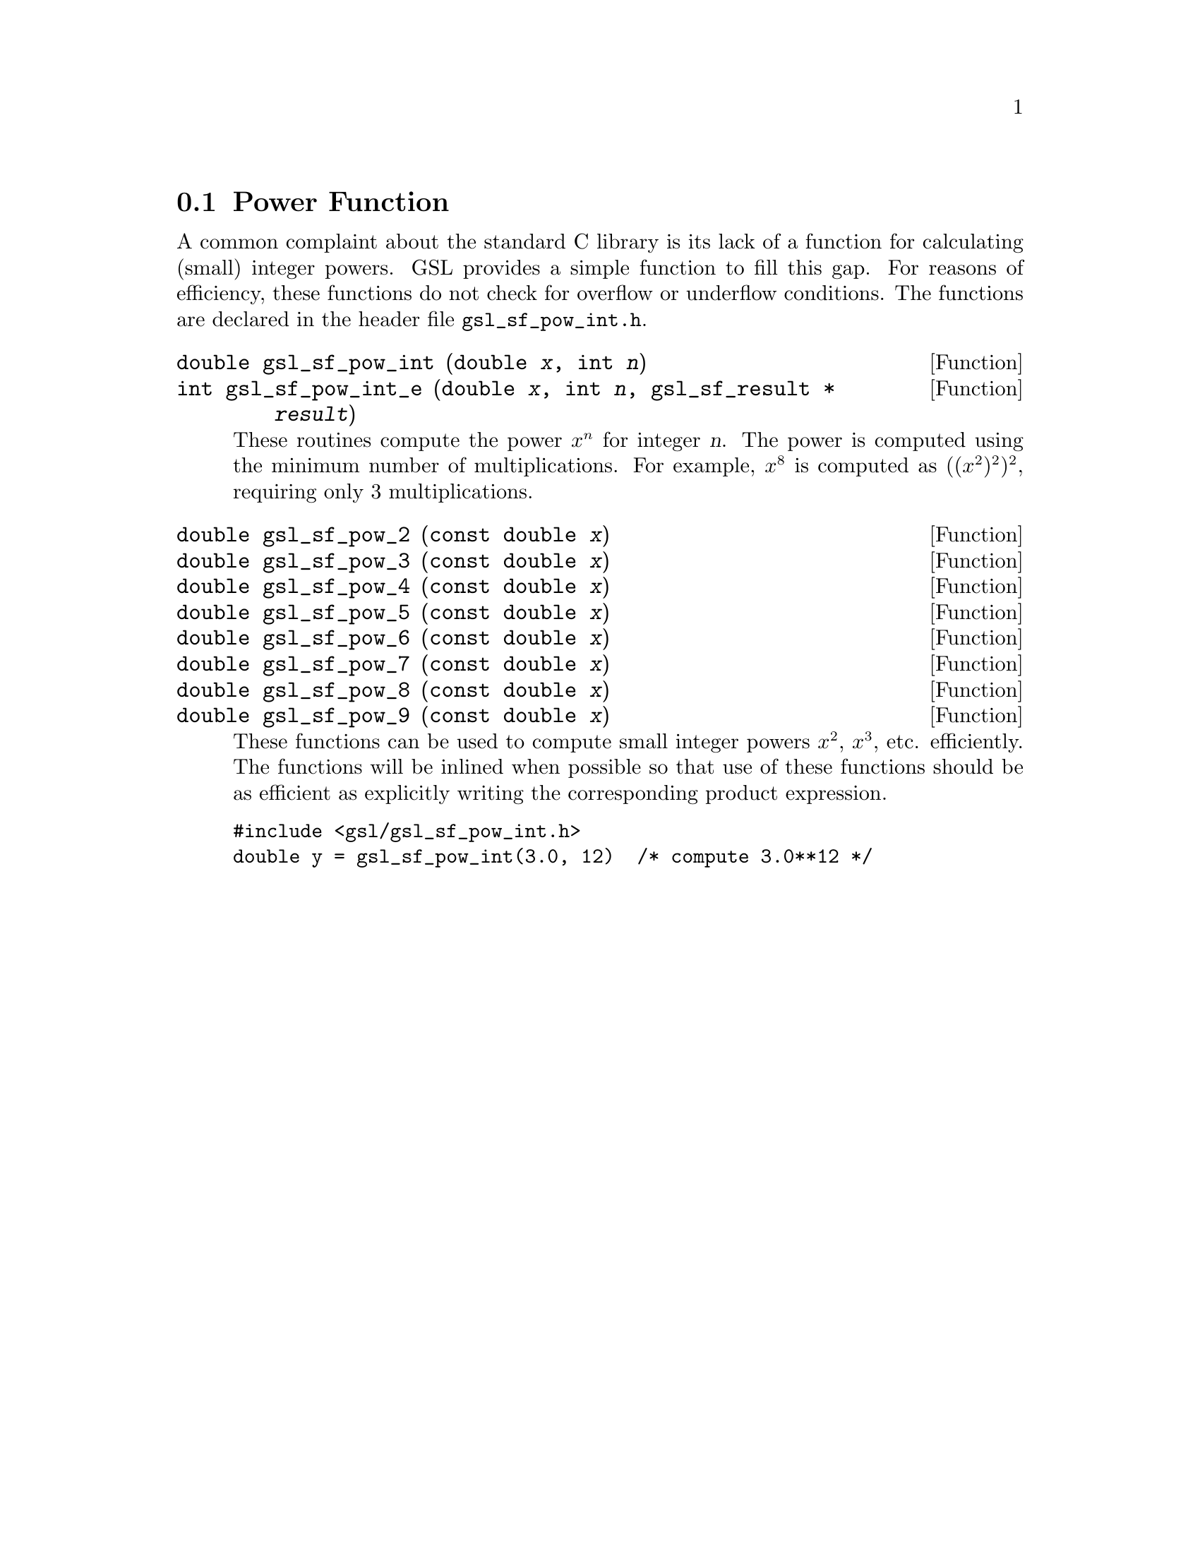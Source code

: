 @comment
@node Power Function
@section Power Function
@cindex power function
@cindex integer powers

A common complaint about the standard C library is its lack of a
function for calculating (small) integer powers. GSL provides a simple
function to fill this gap.  For reasons of efficiency, these functions
do not check for overflow or underflow conditions. The functions are
declared in the header file @file{gsl_sf_pow_int.h}.

@deftypefun double gsl_sf_pow_int (double @var{x}, int @var{n})
@deftypefunx int gsl_sf_pow_int_e (double @var{x}, int @var{n}, gsl_sf_result * @var{result}) 
These routines compute the power @math{x^n} for integer @var{n}.  The
power is computed using the minimum number of multiplications. For
example, @math{x^8} is computed as @math{((x^2)^2)^2}, requiring only 3
multiplications.
@end deftypefun

@deftypefun double gsl_sf_pow_2 (const double @var{x})
@deftypefunx double gsl_sf_pow_3 (const double @var{x})
@deftypefunx double gsl_sf_pow_4 (const double @var{x})
@deftypefunx double gsl_sf_pow_5 (const double @var{x})
@deftypefunx double gsl_sf_pow_6 (const double @var{x})
@deftypefunx double gsl_sf_pow_7 (const double @var{x})
@deftypefunx double gsl_sf_pow_8 (const double @var{x})
@deftypefunx double gsl_sf_pow_9 (const double @var{x})
These functions can be used to compute small integer powers @math{x^2},
@math{x^3}, etc. efficiently. The functions will be inlined when
possible so that use of these functions should be as efficient as
explicitly writing the corresponding product expression.
@end deftypefun

@example
#include <gsl/gsl_sf_pow_int.h>
double y = gsl_sf_pow_int(3.0, 12)  /* compute 3.0**12 */
@end example
